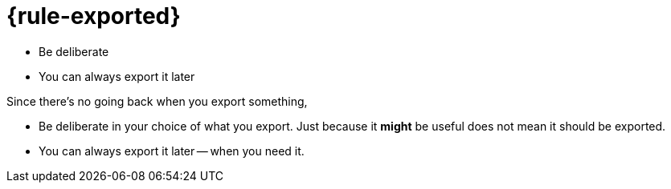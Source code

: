 = {rule-exported}

* Be deliberate
* You can always export it later

[.notes]
--
Since there's no going back when you export something,

* Be deliberate in your choice of what you export.
  Just because it *might* be useful does not mean it should be exported.
* You can always export it later -- when you need it.
--
